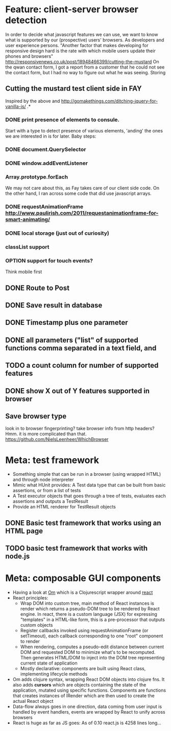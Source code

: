 #+TODO: OPTION(o) BREAKDOWN(b) TODO(t) STARTED(s) WAITING(w) | DONE(d) CANCELED(c)
#+TAGS: developing(d) meeting(m) operations (o) planning (p) design(e)

* Feature: client-server browser detection
  In order to decide what javascript features we can use, we want to know what is supported by our (prospective) users' browsers. As developers and user experience persons.
  "Another factor that makes developing for responsive design hard is the rate with which mobile users update their phones and browsers" http://responsivenews.co.uk/post/18948466399/cutting-the-mustard
  On the qwan contact form, I got a report from a customer that he could not see the contact form, but I had no way to figure out what he was seeing. Storing

** Cutting the mustard test client side in FAY
   Inspired by the above and http://gomakethings.com/ditching-jquery-for-vanilla-js/ .*
*** DONE print presence of elements to consule.
   Start with a type to detect presence of various elements, 'anding' the ones we are interested in is for later. Baby steps:
*** DONE document.QuerySelector
*** DONE window.addEventListener
*** Array.prototype.forEach
    We may not care about this, as Fay takes care of our client side code. On the other hand, I ran across some code that did use javascript arrays.
*** DONE requestAnimationFrame http://www.paulirish.com/2011/requestanimationframe-for-smart-animating/
*** DONE local storage (just out of curiosity)
*** classList support
*** OPTION support for touch events?
    Think mobile first
** DONE Route to Post
** DONE Save result in database
** DONE Timestamp plus one parameter
** DONE all parameters ("list" of supported functions comma separated in a text field, and
** TODO a count column for number of supported features
** DONE show X out of Y features supported in browser
** Save browser type
   look in to browser fingerprinting?
   take browser info from http headers? Hmm. it is more complicated than that. https://github.com/NielsLeenheer/WhichBrowser
* Meta: test framework
 - Something simple that can be run in a browser (using wrapped HTML) and through node interpreter
 - Mimic what HUnit provides: A Test data type that can be built from basic assertions, or from a list of tests
 - A Test executor objects that goes through a tree of tests, evaluates each assertions and outputs a TestResult
 - Provide an HTML renderer for TestResult objects
** DONE Basic test framework that works using an HTML page
** TODO basic test framework that works with node.js
* Meta: composable GUI components
 - Having a look at [[https://github.com/swannodette/om][Om]] which is a Clojurescript wrapper around [[http://facebook.github.io/react][react]]
 - React principles:
   - Wrap DOM into custom tree, main method of React instances is render which returns a pseudo-DOM tree to be rendered by React
     engine. In react, there is a custom language (JSX) for expressing "templates" in a HTML-like form, this is a pre-processor
     that outputs custom objects
   - Register callbacks invoked using requestAnimationFrame (or setTimeout), each callback corresponding to one "root" component
     to render
   - When rendering, computes a pseudo-edit distance between current DOM and requested DOM to minimize what's to be
     recomputed. Then generates HTML/DOM to inject into the DOM tree representing current state of application
   - Mostly declarative: components are built using React class, implementing lifecycle methods
 - Om adds clojure syntax, wrapping React DOM objects into clojure fns. It also adds *cursors* which are objects containing the
   state of the application, mutated using specific functions. Components are functions that creates instances of IRender which
   are then used to create the actual React object
 - Data-flow always goes in one direction, data coming from user input is handled by event handlers, events are wrapped by React
   to unify across browsers
 - React is huge as far as JS goes: As of 0.10 react.js is 4258 lines long...
